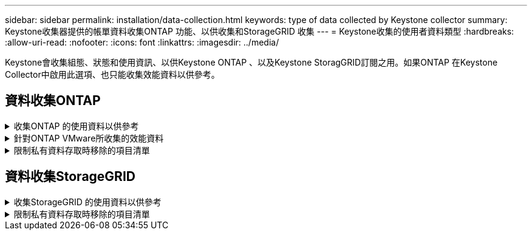 ---
sidebar: sidebar 
permalink: installation/data-collection.html 
keywords: type of data collected by Keystone collector 
summary: Keystone收集器提供的帳單資料收集ONTAP 功能、以供收集和StorageGRID 收集 
---
= Keystone收集的使用者資料類型
:hardbreaks:
:allow-uri-read: 
:nofooter: 
:icons: font
:linkattrs: 
:imagesdir: ../media/


[role="lead"]
Keystone會收集組態、狀態和使用資訊、以供Keystone ONTAP 、以及Keystone StoragGRID訂閱之用。如果ONTAP 在Keystone Collector中啟用此選項、也只能收集效能資料以供參考。



== 資料收集ONTAP

.收集ONTAP 的使用資料以供參考
[%collapsible]
====
下表是針對ONTAP 下列項目收集的容量使用資料代表範例：

* 叢集
+
** 叢集UUID
** 叢集名稱
** 序號
** 位置（根據ONTAP 在叢集中輸入的值）
** 聯絡人
** 版本


* 節點
+
** 序號
** 節點名稱


* 磁碟區
+
** Aggregate名稱
** Volume名稱
** Volume InstanceUUID
** IsCloneVolume旗標
** IsFlexGroup組成 旗標
** IsspaceEnforcement邏輯 旗標
** IsSpaceReporting邏輯 旗標
** LogicalspaceUsedByAfs
** PercentSnapshotSpace
** Performance TierInactiveUserData
** Performance TierInactiveUserDataPercent
** QoSAdaptivePolicyGroup名稱
** QoSPolicyGroup名稱
** 尺寸
** 已使用
** 實體使用
** SizeUsedBySnapshots
** 類型
** Volume樣式擴充
** Vserver名稱
** IsVsRoot旗標


* Vserver
+
** VserverName
** VserverUUID
** 子類型


* 儲存Aggregate
+
** 儲存類型
** Aggregate名稱
** Aggregate UUID


* Aggregate物件存放區
+
** ObjectStoreName
** ObjectStoreUUID
** 提供者類型
** Aggregate名稱


* 複製磁碟區
+
** FlexClone
** 尺寸
** 已使用
** Vserver
** 類型
** ParentVolume
** ParentVserver
** Is組成
** SplitEstimate
** 州/省
** FlexCloneUedPercent


* 儲存LUN
+
** LUN UUID
** LUN名稱
** 尺寸
** 已使用
** IsReserved旗標
** IsRequest旗標
** 邏輯單元名稱
** QoSPolicyUUID
** QoSPolicyName
** Volume UUID
** Volume名稱
** SVMUUID
** SVM名稱


* 儲存磁碟區
+
** Volume InstanceUUID
** Volume名稱
** SVMName
** SVMUUID
** QoSPolicyUUID
** QoSPolicyName
** 電容TierFootprint
** 效能TierFootprint
** 總佔用空間
** 分層政策
** IsProtected旗標
** Is目的地 旗標
** 已使用
** 實體使用
** CloneParentUUID
** LogicalspaceUsedByAfs


* QoS原則群組
+
** PolicyGroup
** QoSPolicyUUID
** 最大處理量
** 最小處理量
** 最大輸入IOPS
** 最大推入MBps
** MinThroughputIOPS
** MinThroughputMBps
** IsShawred旗標


* 可調式QoS原則群組ONTAP
+
** QoSPolicyName
** QoSPolicyUUID
** PeakIOPS
** PeakIOPsAllocate
** 絕對MinIOPS
** 高效能IOPS
** ExpedIOPSAllocate
** 區塊大小


* 佔用空間
+
** Vserver
** Volume
** 總佔用空間
** Volume BlocksFootprintBin0
** Volume BlocksFootprintBin1


* 叢集MetroCluster
+
** 叢集UUID
** 叢集名稱
** RemoteClusterUUID
** RemoteCluserName
** 本地組態狀態
** RemoteConfiguration狀態
** 模式


* 收集器伺服效能指標
+
** 收集時間
** 查詢的是應用程式介面API端點Active IQ Unified Manager
** 回應時間
** 記錄數
** AIQUMInstance IP
** CollectorInstance ID




====
.針對ONTAP VMware所收集的效能資料
[%collapsible]
====
下表為針對ONTAP VMware所收集之效能資料的代表性範例：

* 叢集名稱
* 叢集UUID
* ObjectID
* Volume名稱
* Volume執行個體UUID
* Vserver
* VserverUUID
* 節點序列
* ONTAPVersion
* AIQUM版本
* Aggregate
* AggregateUUID
* 資源金鑰
* 時間戳記
* IOPSPerTb
* 延遲
* 讀入延遲
* WriteMBps
* QoSMinThroughutLatency
* QoSNBladeLatency
* 已使用的「總部」
* CacheMissRatio
* 其他延遲
* QoSAgggreggregateLatency
* IOPS
* QoSNetworkLetency
* 可用作業
* 寫入延遲
* QoSClocks延遲
* QoSClusterInterconnectLatency
* 其他MBps
* QoSCopLatency
* QoSDBladeLatency
* 使用率
* ReadIOPS
* Mbps
* 其他IOPS
* QoSPolicyGroupLatency
* ReadMBps
* QoSSyncdSnapmirmirorLatency
* 寫入IOPS


====
.限制私有資料存取時移除的項目清單
[%collapsible]
====
在Keystone Collector上啟用「*移除私有資料*」選項時、ONTAP 下列使用資訊將不再用於支援。此選項預設為啟用。

* 叢集名稱
* 叢集位置
* 叢集聯絡人
* 節點名稱
* Aggregate名稱
* Volume名稱
* QoSAdaptivePolicyGroup名稱
* QoSPolicyGroup名稱
* Vserver名稱
* 儲存LUN名稱
* Aggregate名稱
* 邏輯單元名稱
* SVM名稱
* AIQUMInstance IP
* FlexClone
* RemoteClusterName


====


== 資料收集StorageGRID

.收集StorageGRID 的使用資料以供參考
[%collapsible]
====
下列清單為代表性的範例 `Logical Data` 收集StorageGRID 對象：

* 身分證件StorageGRID
* 帳戶ID
* 帳戶名稱
* 帳戶配額位元組
* 儲存區名稱
* 儲存區物件計數
* 儲存區資料位元組


下列清單為代表性的範例 `Physical Data` 收集StorageGRID 對象：

* 身分證件StorageGRID
* 節點ID
* 站台ID
* 站台名稱
* 執行個體
* 顯示儲存使用率位元組StorageGRID
* 支援中繼資料位元組的儲存使用率StorageGRID


====
.限制私有資料存取時移除的項目清單
[%collapsible]
====
在Keystone Collector上啟用「*移除私有資料*」選項時、StorageGRID 下列使用資訊將不再用於支援。此選項預設為啟用。

* 帳戶名稱
* BucketName
* 站台名稱
* 執行個體/節點名稱


====